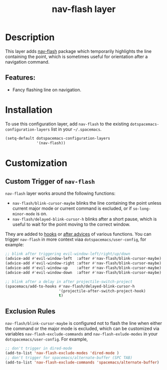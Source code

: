 #+TITLE: nav-flash layer

#+TAGS: layer|misc

* Table of Contents                     :TOC_5_gh:noexport:
- [[#description][Description]]
  - [[#features][Features:]]
- [[#installation][Installation]]
- [[#customization][Customization]]
  - [[#custom-trigger-of-nav-flash][Custom Trigger of =nav-flash=]]
  - [[#exclusion-rules][Exclusion Rules]]

* Description
This layer adds [[https://github.com/rolandwalker/nav-flash][nav-flash]] package which temporarily highlights the line
containing the point, which is sometimes useful for orientation after a
navigation command.

** Features:
- Fancy flashing line on navigation.

* Installation
To use this configuration layer, add =nav-flash= to the existing
=dotspacemacs-configuration-layers= list in your =~/.spacemacs=.

#+BEGIN_SRC emacs-lisp
  (setq-default dotspacemacs-configuration-layers
                '(nav-flash))
#+END_SRC

* Customization
** Custom Trigger of =nav-flash=
=nav-flash= layer works around the following functions:
- =nav-flash/blink-cursor-maybe= blinks the line containing the point unless
  current major mode or current command is excluded, or if =so-long-minor-mode=
  is on.
- =nav-flash/delayed-blink-cursor-h= blinks after a short pause, which is useful
  to wait for the point moving to the correct window.

They are added to [[https://www.gnu.org/software/emacs/manual/html_node/elisp/Hooks.html][hooks]] or [[https://www.gnu.org/software/emacs/manual/html_node/elisp/Advising-Functions.html][after advices]] of various functions. You can trigger
=nav-flash= in more context viaa =dotspacemacs/user-config=, for example:

#+BEGIN_SRC emacs-lisp
  ;; blink after triggering evil-window-left/right/up/down
  (advice-add #'evil-window-left  :after #'nav-flash/blink-cursor-maybe)
  (advice-add #'evil-window-right :after #'nav-flash/blink-cursor-maybe)
  (advice-add #'evil-window-up    :after #'nav-flash/blink-cursor-maybe)
  (advice-add #'evil-window-down  :after #'nav-flash/blink-cursor-maybe)

  ;; blink after a delay in after projectile-switch-project
  (spacemacs/add-to-hooks #'nav-flash/delayed-blink-cursor-h
                          '(projectile-after-switch-project-hook)
                          t)
#+END_SRC

** Exclusion Rules
=nav-flash/blink-cursor-maybe= is configured not to flash the line when either
the command or the major mode is excluded, which can be customized via variables
=nav-flash-exclude-commands= and =nav-flash-exlude-modes= in your
=dotspacemacs/user-config=. For example,

#+BEGIN_SRC emacs-lisp
  ;; don't trigger in dired-mode
  (add-to-list 'nav-flash-exclude-modes 'dired-mode )
  ;; don't trigger for spacemacs/alternate-buffer (SPC TAB)
  (add-to-list 'nav-flash-exclude-commands 'spacemacs/alternate-buffer)
#+END_SRC
